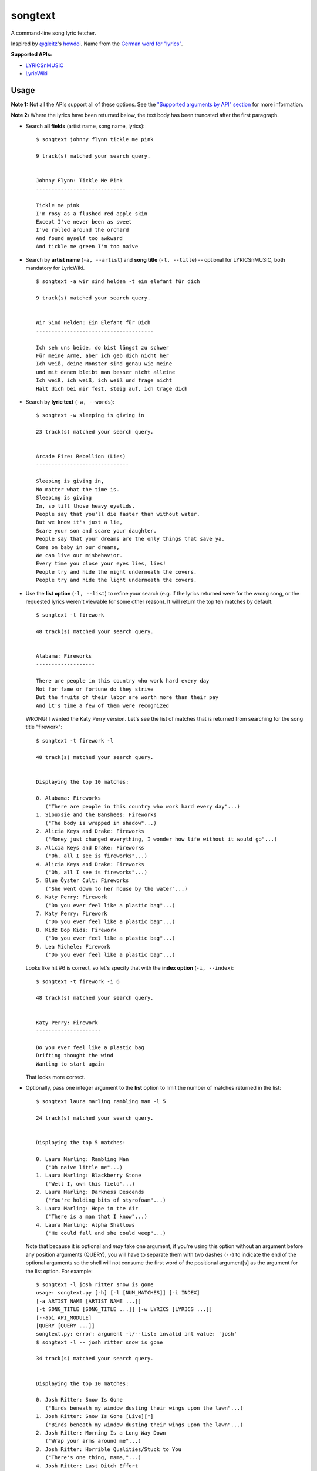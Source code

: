songtext
========

A command-line song lyric fetcher.

Inspired by `@gleitz <https://twitter.com/gleitz>`__'s
`howdoi <https://github.com/gleitz/howdoi>`__. Name from the `German
word for
"lyrics" <http://www.dict.cc/deutsch-englisch/Songtext.html>`__.

**Supported APIs:**

-  `LYRICSnMUSIC <http://www.lyricsnmusic.com/api>`__
-  `LyricWiki <http://api.wikia.com/wiki/LyricWiki_API/REST>`__

Usage
-----

**Note 1:** Not all the APIs support all of these options. See the
`"Supported arguments by API"
section <https://github.com/ysim/songtext#supported-arguments-by-api>`__
for more information.

**Note 2:** Where the lyrics have been returned below, the text body has
been truncated after the first paragraph.

-  Search **all fields** (artist name, song name, lyrics):

   ::

       $ songtext johnny flynn tickle me pink

       9 track(s) matched your search query.


       Johnny Flynn: Tickle Me Pink
       -----------------------------

       Tickle me pink
       I'm rosy as a flushed red apple skin
       Except I've never been as sweet
       I've rolled around the orchard
       And found myself too awkward
       And tickle me green I'm too naive

-  Search by **artist name** (``-a, --artist``) and **song title**
   (``-t, --title``) -- optional for LYRICSnMUSIC, both mandatory for
   LyricWiki.

   ::

       $ songtext -a wir sind helden -t ein elefant für dich

       9 track(s) matched your search query.


       Wir Sind Helden: Ein Elefant für Dich
       --------------------------------------

       Ich seh uns beide, do bist längst zu schwer
       Für meine Arme, aber ich geb dich nicht her
       Ich weiß, deine Monster sind genau wie meine
       und mit denen bleibt man besser nicht alleine
       Ich weiß, ich weiß, ich weiß und frage nicht
       Halt dich bei mir fest, steig auf, ich trage dich

-  Search by **lyric text** (``-w, --words``):

   ::

       $ songtext -w sleeping is giving in

       23 track(s) matched your search query.


       Arcade Fire: Rebellion (Lies)
       ------------------------------

       Sleeping is giving in, 
       No matter what the time is. 
       Sleeping is giving
       In, so lift those heavy eyelids.
       People say that you'll die faster than without water. 
       But we know it's just a lie, 
       Scare your son and scare your daughter.
       People say that your dreams are the only things that save ya.
       Come on baby in our dreams, 
       We can live our misbehavior.
       Every time you close your eyes lies, lies!
       People try and hide the night underneath the covers.
       People try and hide the light underneath the covers.

-  Use the **list option** (``-l, --list``) to refine your search (e.g.
   if the lyrics returned were for the wrong song, or the requested
   lyrics weren't viewable for some other reason). It will return the
   top ten matches by default.

   ::

       $ songtext -t firework

       48 track(s) matched your search query.


       Alabama: Fireworks
       -------------------

       There are people in this country who work hard every day
       Not for fame or fortune do they strive
       But the fruits of their labor are worth more than their pay
       And it's time a few of them were recognized

   WRONG! I wanted the Katy Perry version. Let's see the list of matches
   that is returned from searching for the song title "firework":

   ::

       $ songtext -t firework -l

       48 track(s) matched your search query.


       Displaying the top 10 matches:

       0. Alabama: Fireworks
          ("There are people in this country who work hard every day"...)
       1. Siouxsie and the Banshees: Fireworks
          ("The body is wrapped in shadow"...)
       2. Alicia Keys and Drake: Fireworks
          ("Money just changed everything, I wonder how life without it would go"...)
       3. Alicia Keys and Drake: Fireworks
          ("Oh, all I see is fireworks"...)
       4. Alicia Keys and Drake: Fireworks
          ("Oh, all I see is fireworks"...)
       5. Blue Öyster Cult: Fireworks
          ("She went down to her house by the water"...)
       6. Katy Perry: Firework
          ("Do you ever feel like a plastic bag"...)
       7. Katy Perry: Firework
          ("Do you ever feel like a plastic bag"...)
       8. Kidz Bop Kids: Firework
          ("Do you ever feel like a plastic bag"...)
       9. Lea Michele: Firework
          ("Do you ever feel like a plastic bag"...)

   Looks like hit #6 is correct, so let's specify that with the **index
   option** (``-i, --index``):

   ::

       $ songtext -t firework -i 6

       48 track(s) matched your search query.


       Katy Perry: Firework
       ---------------------

       Do you ever feel like a plastic bag
       Drifting thought the wind
       Wanting to start again

   That looks more correct.

-  Optionally, pass one integer argument to the **list** option to limit
   the number of matches returned in the list:

   ::

       $ songtext laura marling rambling man -l 5

       24 track(s) matched your search query.


       Displaying the top 5 matches:

       0. Laura Marling: Rambling Man
          ("Oh naive little me"...)
       1. Laura Marling: Blackberry Stone
          ("Well I, own this field"...)
       2. Laura Marling: Darkness Descends
          ("You're holding bits of styrofoam"...)
       3. Laura Marling: Hope in the Air
          ("There is a man that I know"...)
       4. Laura Marling: Alpha Shallows
          ("He could fall and she could weep"...)

   Note that because it is optional and *may* take one argument, if
   you're using this option without an argument before any position
   arguments (QUERY), you will have to separate them with two dashes
   (``--``) to indicate the end of the optional arguments so the shell
   will not consume the first word of the positional argument[s] as the
   argument for the list option. For example:

   ::

       $ songtext -l josh ritter snow is gone
       usage: songtext.py [-h] [-l [NUM_MATCHES]] [-i INDEX]
       [-a ARTIST_NAME [ARTIST_NAME ...]]
       [-t SONG_TITLE [SONG_TITLE ...]] [-w LYRICS [LYRICS ...]]
       [--api API_MODULE]
       [QUERY [QUERY ...]]
       songtext.py: error: argument -l/--list: invalid int value: 'josh'
       $ songtext -l -- josh ritter snow is gone

       34 track(s) matched your search query.


       Displaying the top 10 matches:

       0. Josh Ritter: Snow Is Gone
          ("Birds beneath my window dusting their wings upon the lawn"...)
       1. Josh Ritter: Snow Is Gone [Live][*]
          ("Birds beneath my window dusting their wings upon the lawn"...)
       2. Josh Ritter: Morning Is a Long Way Down
          ("Wrap your arms around me"...)
       3. Josh Ritter: Horrible Qualities/Stuck to You
          ("There's one thing, mama,"...)
       4. Josh Ritter: Last Ditch Effort
          (""...)
       5. Josh Ritter: Paths Will Cross
          ("This is it my dear old friend"...)
       6. Josh Ritter: Hotel Song
          ("Sunday night, its supper time, the hotel?s full and all is fine."...)
       7. Josh Ritter: Potters Wheel
          ("I close my eyes and it all returns like the spinning of a potter's wheel"...)
       8. Josh Ritter: Love Is Making Its Way Back Home
          ("Dot paths the moonly road"...)
       9. Josh Ritter: Last Ditch Effort (See You Try)
         ("You have chosen dawn to leave"...)

-  Select a different API with the ``--api`` option, e.g.

   ::

       $ songtext --api lyricwiki -a andrew bird -t armchairs

       Andrew Bird: Armchairs
       ------------------------

       I dreamed you were a cosmonaut
       of the space between our chairs
       and I was a cartographer
       of the tangles in your hair

Supported arguments by API
--------------------------

+------------------------+--------------------+-----------------+
| argument               | ``lyricsnmusic``   | ``lyricwiki``   |
+========================+====================+=================+
| positional             | Yes                | No              |
+------------------------+--------------------+-----------------+
| ``-a``, ``--artist``   | Yes                | Yes             |
+------------------------+--------------------+-----------------+
| ``-t``, ``--title``    | Yes                | Yes             |
+------------------------+--------------------+-----------------+
| ``-w``, ``--words``    | Yes                | No              |
+------------------------+--------------------+-----------------+
| ``-l``, ``--list``     | Yes                | No              |
+------------------------+--------------------+-----------------+
| ``-i``, ``--index``    | Yes                | No              |
+------------------------+--------------------+-----------------+

Notes on the APIs
-----------------

**LYRICSnMUSIC** is ideal if you don't know the full track name or you
don't know either the artist or the track title, since it supports
generic searches (i.e. on all fields). However, it sometimes returns the
unobvious match for a search query, e.g.

::

    $ songtext --api lyricsnmusic stairway to heaven

    48 track(s) matched your search query.


    Neil Sedaka: Stairway to Heaven
    --------------------------------

    Climb up, way up high
    Climb up, way up high
    Climb up, way up high

**LyricWiki** seems to do better when you know exactly what you're
looking for and are able to spell out the artist name and track title in
full and accurately.

For example:

::

    $ songtext --api lyricwiki -a interpol -t stella was a diver

    Your query did not match any tracks.


    $ songtext --api lyricwiki -a interpol -t stella was a diver and she was always down

    Interpol: Stella Was A Diver And She Was Always Down
    ------------------------------------------------------

    (This one's called Stella Was A Diver And She Was Always Down)

    When she walks down the street
    She knows there's people watching
    The building fronts are just fronts
    To hide the people watching her

Author
------

-  Yi Qing Sim (`@yiqingsim <https://twitter.com/yiqingsim/>`__)

